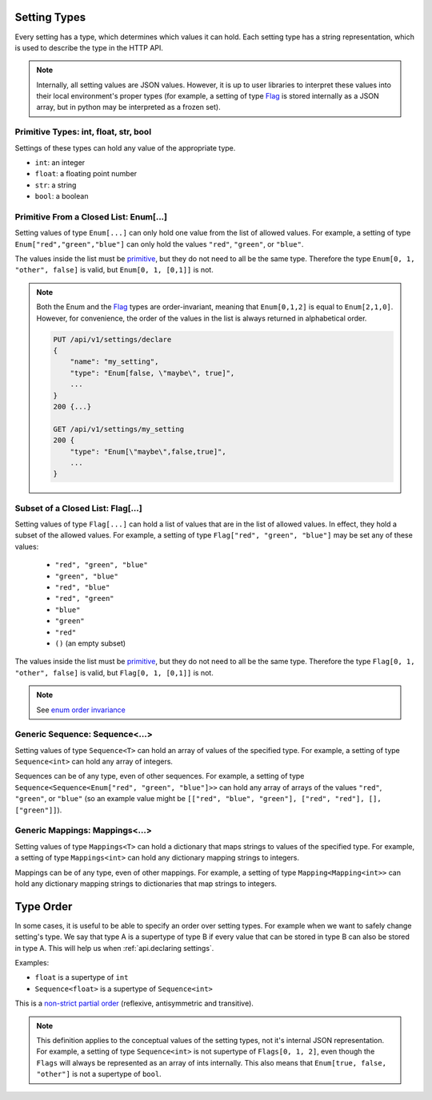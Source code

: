 Setting Types
========================

Every setting has a type, which determines which values it can hold. Each setting type has a string representation,
which is used to describe the type in the HTTP API.

.. note::

    Internally, all setting values are JSON values. However, it is up to user libraries to interpret these values
    into their local environment's proper types (for example, a setting of type `Flag`_ is stored internally as a JSON
    array, but in python may be interpreted as a frozen set).

.. _primitive:

Primitive Types: int, float, str, bool
---------------------------------------------------

Settings of these types can hold any value of the appropriate type.

* ``int``: an integer
* ``float``: a floating point number
* ``str``: a string
* ``bool``: a boolean

Primitive From a Closed List: Enum[...]
---------------------------------------
Setting values of type ``Enum[...]`` can only hold one value from the list of allowed values.
For example, a setting of type ``Enum["red","green","blue"]`` can only hold the values ``"red"``, ``"green"``, or
``"blue"``.

The values inside the list must be `primitive`_, but they do not need to all be the same type. Therefore the type
``Enum[0, 1, "other", false]`` is valid, but ``Enum[0, 1, [0,1]]`` is not.

.. _enum order invariance:

.. note::

    Both the Enum and the `Flag`_ types are order-invariant, meaning that ``Enum[0,1,2]`` is equal to ``Enum[2,1,0]``.
    However, for convenience, the order of the values in the list is always returned in alphabetical order.

    .. code-block:: console

        PUT /api/v1/settings/declare
        {
            "name": "my_setting",
            "type": "Enum[false, \"maybe\", true]",
            ...
        }
        200 {...}

        GET /api/v1/settings/my_setting
        200 {
            "type": "Enum[\"maybe\",false,true]",
            ...
        }

.. _Flag:

Subset of a Closed List: Flag[...]
------------------------------------
Setting values of type ``Flag[...]`` can hold a list of values that are in the list of allowed values. In effect, they
hold a subset of the allowed values. For example, a setting of type ``Flag["red", "green", "blue"]`` may be set any of
these values:


    * ``"red", "green", "blue"``
    * ``"green", "blue"``
    * ``"red", "blue"``
    * ``"red", "green"``
    * ``"blue"``
    * ``"green"``
    * ``"red"``
    * ``()`` (an empty subset)

The values inside the list must be `primitive`_, but they do not need to all be the same type. Therefore the type
``Flag[0, 1, "other", false]`` is valid, but ``Flag[0, 1, [0,1]]`` is not.

.. note::

    See `enum order invariance`_

Generic Sequence: Sequence<...>
----------------------------------
Setting values of type ``Sequence<T>`` can hold an array of values of the specified type. For example, a setting
of type ``Sequence<int>`` can hold any array of integers.

Sequences can be of any type, even of other sequences. For example, a setting of type
``Sequence<Sequence<Enum["red", "green", "blue"]>>`` can hold any array of arrays of the values ``"red"``, ``"green"``,
or ``"blue"`` (so an example value might be ``[["red", "blue", "green"], ["red", "red"], [], ["green"]]``).

Generic Mappings: Mappings<...>
----------------------------------
Setting values of type ``Mappings<T>`` can hold a dictionary that maps strings to values of the specified type.
For example, a setting of type ``Mappings<int>`` can hold any dictionary mapping strings to integers.

Mappings can be of any type, even of other mappings. For example, a setting of type ``Mapping<Mapping<int>>`` can
hold any dictionary mapping strings to dictionaries that map strings to integers.

Type Order
==========

In some cases, it is useful to be able to specify an order over setting types. For example when we want to safely change
setting's type. We say that type A is a supertype of type B if every value that can be stored in type B can also be
stored in type A. This will help us when :ref:`api.declaring settings`.

Examples:

* ``float`` is a supertype of ``int``
* ``Sequence<float>`` is a supertype of ``Sequence<int>``

This is a `non-strict partial order <https://en.wikipedia.org/wiki/Partially_ordered_set#Non-strict_partial_order>`_
(reflexive, antisymmetric and transitive).

.. note::

    This definition applies to the conceptual values of the setting types, not it's internal JSON representation.
    For example, a setting of type ``Sequence<int>`` is not supertype of ``Flags[0, 1, 2]``, even though the ``Flags``
    will always be represented as an array of ints internally. This also means that ``Enum[true, false, "other"]`` is
    not a supertype of ``bool``.

